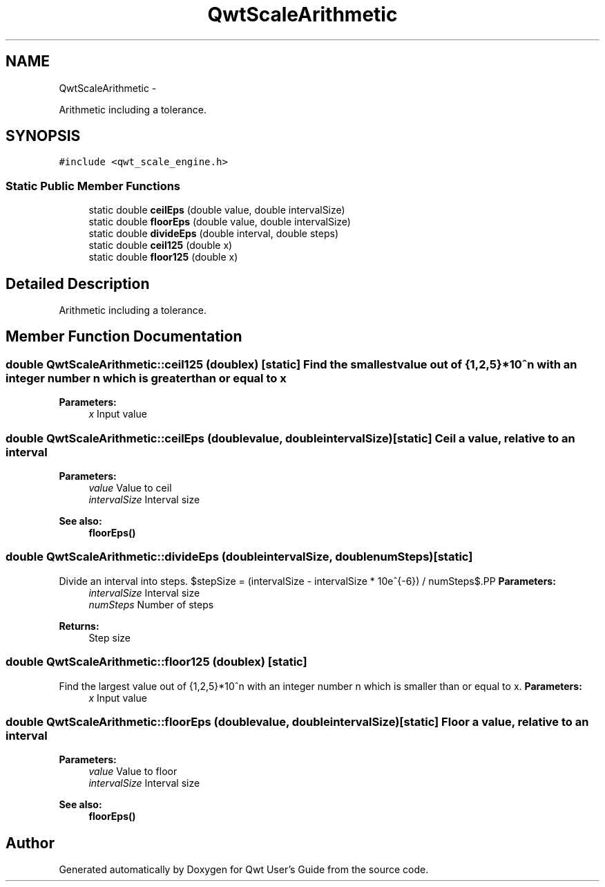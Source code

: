 .TH "QwtScaleArithmetic" 3 "Fri Apr 15 2011" "Version 6.0.0" "Qwt User's Guide" \" -*- nroff -*-
.ad l
.nh
.SH NAME
QwtScaleArithmetic \- 
.PP
Arithmetic including a tolerance.  

.SH SYNOPSIS
.br
.PP
.PP
\fC#include <qwt_scale_engine.h>\fP
.SS "Static Public Member Functions"

.in +1c
.ti -1c
.RI "static double \fBceilEps\fP (double value, double intervalSize)"
.br
.ti -1c
.RI "static double \fBfloorEps\fP (double value, double intervalSize)"
.br
.ti -1c
.RI "static double \fBdivideEps\fP (double interval, double steps)"
.br
.ti -1c
.RI "static double \fBceil125\fP (double x)"
.br
.ti -1c
.RI "static double \fBfloor125\fP (double x)"
.br
.in -1c
.SH "Detailed Description"
.PP 
Arithmetic including a tolerance. 
.SH "Member Function Documentation"
.PP 
.SS "double QwtScaleArithmetic::ceil125 (doublex)\fC [static]\fP"Find the smallest value out of {1,2,5}*10^n with an integer number n which is greater than or equal to x
.PP
\fBParameters:\fP
.RS 4
\fIx\fP Input value 
.RE
.PP

.SS "double QwtScaleArithmetic::ceilEps (doublevalue, doubleintervalSize)\fC [static]\fP"Ceil a value, relative to an interval
.PP
\fBParameters:\fP
.RS 4
\fIvalue\fP Value to ceil 
.br
\fIintervalSize\fP Interval size
.RE
.PP
\fBSee also:\fP
.RS 4
\fBfloorEps()\fP 
.RE
.PP

.SS "double QwtScaleArithmetic::divideEps (doubleintervalSize, doublenumSteps)\fC [static]\fP"
.PP
Divide an interval into steps. $stepSize = (intervalSize - intervalSize * 10e^{-6}) / numSteps$.PP
\fBParameters:\fP
.RS 4
\fIintervalSize\fP Interval size 
.br
\fInumSteps\fP Number of steps 
.RE
.PP
\fBReturns:\fP
.RS 4
Step size 
.RE
.PP

.SS "double QwtScaleArithmetic::floor125 (doublex)\fC [static]\fP"
.PP
Find the largest value out of {1,2,5}*10^n with an integer number n which is smaller than or equal to x. \fBParameters:\fP
.RS 4
\fIx\fP Input value 
.RE
.PP

.SS "double QwtScaleArithmetic::floorEps (doublevalue, doubleintervalSize)\fC [static]\fP"Floor a value, relative to an interval
.PP
\fBParameters:\fP
.RS 4
\fIvalue\fP Value to floor 
.br
\fIintervalSize\fP Interval size
.RE
.PP
\fBSee also:\fP
.RS 4
\fBfloorEps()\fP 
.RE
.PP


.SH "Author"
.PP 
Generated automatically by Doxygen for Qwt User's Guide from the source code.
